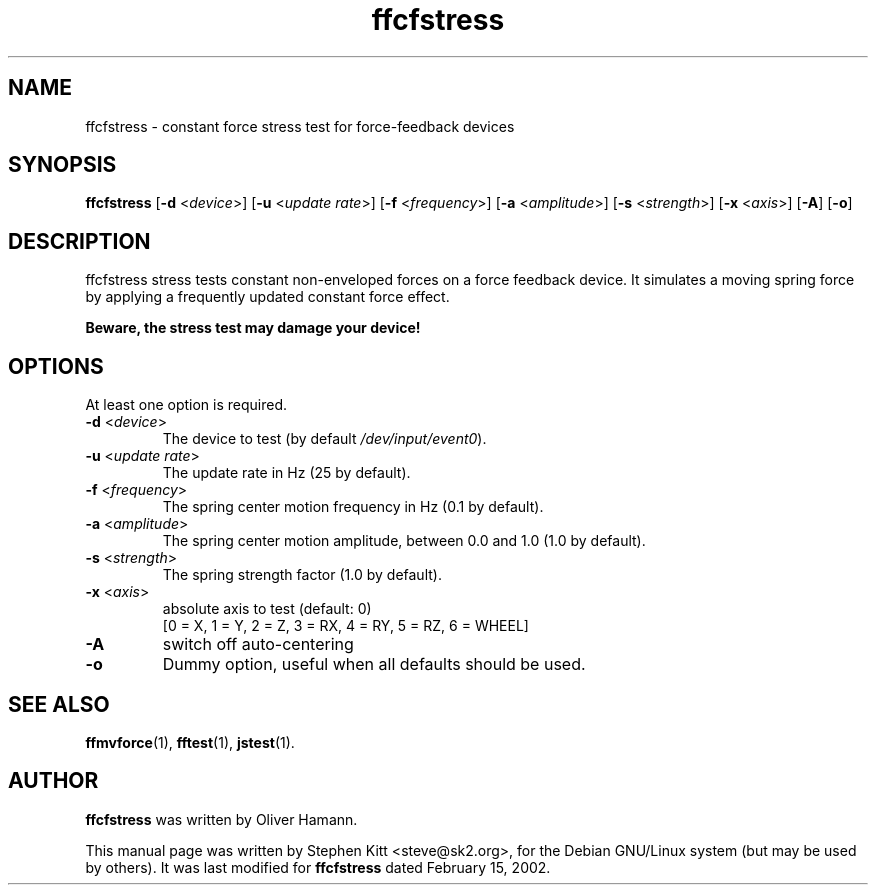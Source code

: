 .TH ffcfstress 1 "March 8, 2009" ffcfstress
.SH NAME
ffcfstress \- constant force stress test for force-feedback devices
.SH SYNOPSIS
.B ffcfstress
.RB "[" \-d " <\fIdevice\fP>] [" \-u " <\fIupdate rate\fP>] [" \-f " <\fIfrequency\fP>] [" \-a " <\fIamplitude\fP>] [" \-s " <\fIstrength\fP>] [" \-x " <\fIaxis\fP>] [" \-A "] [" \-o "]"
.SH "DESCRIPTION"
ffcfstress stress tests constant non-enveloped forces on a force
feedback device.
It simulates a moving spring force by applying a frequently updated
constant force effect.
.PP
.B Beware, the stress test may damage your device!
.SH OPTIONS
At least one option is required.
.TP
.BR \-d " <\fIdevice\fP>"
The device to test (by default \fI/dev/input/event0\fR).
.TP
.BR \-u " <\fIupdate rate\fP>"
The update rate in Hz (25 by default).
.TP
.BR \-f " <\fIfrequency\fP>"
The spring center motion frequency in Hz (0.1 by default).
.TP
.BR \-a " <\fIamplitude\fP>"
The spring center motion amplitude, between 0.0 and 1.0 (1.0 by
default).
.TP
.BR \-s " <\fIstrength\fP>"
The spring strength factor (1.0 by default).
.TP
.BR \-x " <\fIaxis\fP>"
absolute axis to test (default: 0)
.br
[0 = X, 1 = Y, 2 = Z, 3 = RX, 4 = RY, 5 = RZ, 6 = WHEEL]
.TP
.B \-A
switch off auto-centering
.TP
.B \-o
Dummy option, useful when all defaults should be used.
.SH SEE ALSO
\fBffmvforce\fP(1), \fBfftest\fP(1), \fBjstest\fP(1).
.SH AUTHOR
.B ffcfstress
was written by Oliver Hamann.
.PP
This manual page was written by Stephen Kitt <steve@sk2.org>, for the Debian
GNU/Linux system (but may be used by others).
It was last modified for
.B ffcfstress
dated February 15, 2002.


